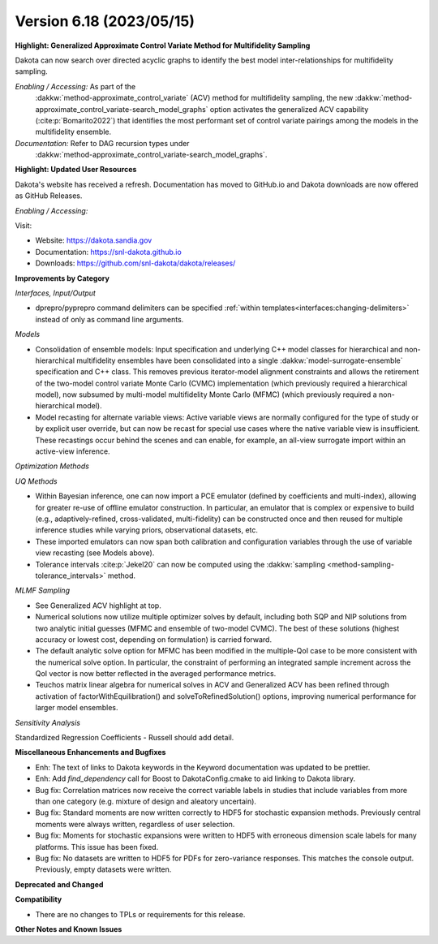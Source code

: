 .. _releasenotes-618:

""""""""""""""""""""""""""""""""""""""
Version 6.18 (2023/05/15)
""""""""""""""""""""""""""""""""""""""

**Highlight: Generalized Approximate Control Variate Method for Multifidelity Sampling**

Dakota can now search over directed acyclic graphs to identify
the best model inter-relationships for multifidelity sampling.

*Enabling / Accessing:* As part of the
 :dakkw:`method-approximate_control_variate` (ACV) method for
 multifidelity sampling, the new
 :dakkw:`method-approximate_control_variate-search_model_graphs`
 option activates the generalized ACV capability
 (:cite:p:`Bomarito2022`) that identifies the most performant set of
 control variate pairings among the models in the multifidelity ensemble.

*Documentation:* Refer to DAG recursion types under
 :dakkw:`method-approximate_control_variate-search_model_graphs`.


**Highlight: Updated User Resources**

Dakota's website has received a refresh. Documentation has moved to
GitHub.io and Dakota downloads are now offered as GitHub Releases.

*Enabling / Accessing:* 

Visit:

* Website: `https://dakota.sandia.gov <https://dakota.sandia.gov>`_
* Documentation: `https://snl-dakota.github.io <https://snl-dakota.github.io>`_
* Downloads: `https://github.com/snl-dakota/dakota/releases/ <https://github.com/snl-dakota/dakota/releases/>`_


**Improvements by Category**

*Interfaces, Input/Output*

- dprepro/pyprepro command delimiters can be specified 
  :ref:`within templates<interfaces:changing-delimiters>`
  instead of only as command line arguments.

*Models*

- Consolidation of ensemble models: Input specification and underlying
  C++ model classes for hierarchical and non-hierarchical
  multifidelity ensembles have been consolidated into a single
  :dakkw:`model-surrogate-ensemble` specification and C++ class.  This
  removes previous iterator-model alignment constraints and allows the
  retirement of the two-model control variate Monte Carlo (CVMC)
  implementation (which previously required a hierarchical model), now
  subsumed by multi-model multifidelity Monte Carlo (MFMC) (which
  previously required a non-hierarchical model).

- Model recasting for alternate variable views: Active variable views
  are normally configured for the type of study or by explicit user
  override, but can now be recast for special use cases where the
  native variable view is insufficient.  These recastings occur behind
  the scenes and can enable, for example, an all-view surrogate import
  within an active-view inference.

*Optimization Methods*

*UQ Methods*

- Within Bayesian inference, one can now import a PCE emulator (defined
  by coefficients and multi-index), allowing for greater re-use of
  offline emulator construction.  In particular, an emulator that is
  complex or expensive to build (e.g., adaptively-refined, cross-validated,
  multi-fidelity) can be constructed once and then reused for multiple
  inference studies while varying priors, observational datasets, etc.

- These imported emulators can now span both calibration and configuration
  variables through the use of variable view recasting (see Models above).

- Tolerance intervals :cite:p:`Jekel20` can now be computed using the
  :dakkw:`sampling <method-sampling-tolerance_intervals>` method.

*MLMF Sampling*

- See Generalized ACV highlight at top.

- Numerical solutions now utilize multiple optimizer solves by
  default, including both SQP and NIP solutions from two analytic
  initial guesses (MFMC and ensemble of two-model CVMC).  The best of
  these solutions (highest accuracy or lowest cost, depending on
  formulation) is carried forward.

- The default analytic solve option for MFMC has been modified in the
  multiple-QoI case to be more consistent with the numerical solve
  option.  In particular, the constraint of performing an integrated
  sample increment across the QoI vector is now better reflected in
  the averaged performance metrics.

- Teuchos matrix linear algebra for numerical solves in ACV and
  Generalized ACV has been refined through activation of
  factorWithEquilibration() and solveToRefinedSolution() options,
  improving numerical performance for larger model ensembles.

*Sensitivity Analysis*

Standardized Regression Coefficients - Russell should add detail.
 

**Miscellaneous Enhancements and Bugfixes**

- Enh: The text of links to Dakota keywords in the Keyword documentation was
  updated to be prettier.

- Enh: Add `find_dependency` call for Boost to DakotaConfig.cmake to aid
  linking to Dakota library.

- Bug fix: Correlation matrices now receive the correct variable labels
  in studies that include variables from more than one category (e.g. mixture
  of design and aleatory uncertain).

- Bug fix: Standard moments are now written correctly to HDF5 for stochastic
  expansion methods. Previously central moments were always written, regardless
  of user selection.

- Bug fix: Moments for stochastic expansions were written to HDF5 with erroneous
  dimension scale labels for many platforms. This issue has been fixed.

- Bug fix: No datasets are written to HDF5 for PDFs for zero-variance responses.
  This matches the console output. Previously, empty datasets were written.

**Deprecated and Changed**

**Compatibility**

- There are no changes to TPLs or requirements for
  this release.

**Other Notes and Known Issues**
